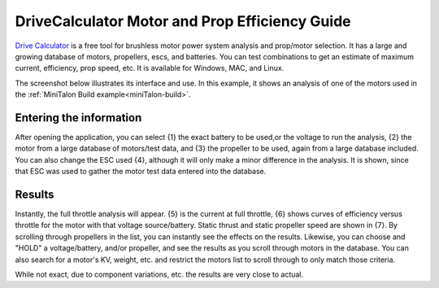 .. _drivecalculator-guide:

===============================================
DriveCalculator Motor and Prop Efficiency Guide
===============================================

`Drive Calculator <http://www.drivecalc.de>`__ is a free tool for brushless motor power system analysis and prop/motor selection. It has a large and growing database of motors, propellers, escs, and batteries. You can test combinations to get an estimate of maximum current, efficiency, prop speed, etc. It is available for Windows, MAC, and Linux.

The screenshot below illustrates its interface and use. In this example, it shows an analysis of one of the motors used in the :ref:`MiniTalon Build example<miniTalon-build>`.

.. image:: ../images/drivecalc.jpg
     :target: ../_images/drivecalc.jpg
     


Entering the information
------------------------

After opening the application, you can select {1} the exact battery to be used,or the voltage to run the analysis, {2} the motor from a large database of motors/test data, and {3} the propeller to be used, again from a large database included. You can also change the ESC used {4}, although it will only make a minor difference in the analysis. It is shown, since that ESC was used to gather the motor test data entered into the database. 

Results
-------

Instantly, the full throttle analysis will appear. {5} is the current at full throttle, {6} shows curves of efficiency versus throttle for the motor with that voltage source/battery. Static thrust and static propeller speed are shown in {7}. By scrolling through propellers in the list, you can instantly see the effects on the results. Likewise, you can choose and "HOLD" a voltage/battery, and/or propeller, and see the results as you scroll through motors in the database. You can also search for a motor's KV, weight, etc. and restrict the motors list to scroll through to only match those criteria.


While not exact, due to component variations, etc. the results are very close to actual.
